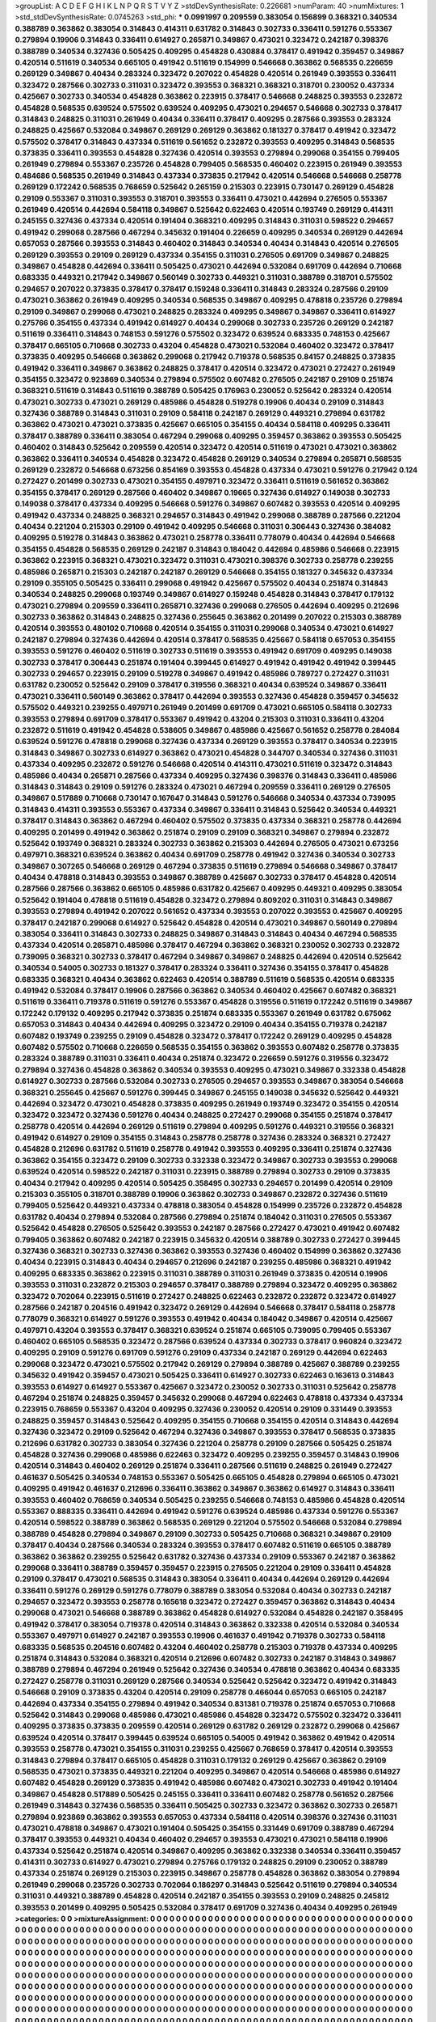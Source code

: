 >groupList:
A C D E F G H I K L
N P Q R S T V Y Z 
>stdDevSynthesisRate:
0.226681 
>numParam:
40
>numMixtures:
1
>std_stdDevSynthesisRate:
0.0745263
>std_phi:
***
0.0991997 0.209559 0.383054 0.156899 0.368321 0.340534 0.388789 0.363862 0.383054 0.314843
0.414311 0.631782 0.314843 0.302733 0.336411 0.591276 0.553367 0.279894 0.19906 0.314843
0.336411 0.614927 0.265871 0.349867 0.473021 0.323472 0.242187 0.398376 0.388789 0.340534
0.327436 0.505425 0.409295 0.454828 0.430884 0.378417 0.491942 0.359457 0.349867 0.420514
0.511619 0.340534 0.665105 0.491942 0.511619 0.154999 0.546668 0.363862 0.568535 0.226659
0.269129 0.349867 0.40434 0.283324 0.323472 0.207022 0.454828 0.420514 0.261949 0.393553
0.336411 0.323472 0.287566 0.302733 0.311031 0.323472 0.393553 0.368321 0.368321 0.318701
0.230052 0.437334 0.425667 0.302733 0.340534 0.454828 0.363862 0.223915 0.378417 0.546668
0.248825 0.393553 0.232872 0.454828 0.568535 0.639524 0.575502 0.639524 0.409295 0.473021
0.294657 0.546668 0.302733 0.378417 0.314843 0.248825 0.311031 0.261949 0.40434 0.336411
0.378417 0.409295 0.287566 0.393553 0.283324 0.248825 0.425667 0.532084 0.349867 0.269129
0.269129 0.363862 0.181327 0.378417 0.491942 0.323472 0.575502 0.378417 0.314843 0.437334
0.511619 0.561652 0.232872 0.393553 0.409295 0.314843 0.568535 0.373835 0.336411 0.393553
0.454828 0.327436 0.420514 0.393553 0.279894 0.299068 0.354155 0.799405 0.261949 0.279894
0.553367 0.235726 0.454828 0.799405 0.568535 0.460402 0.223915 0.261949 0.393553 0.484686
0.568535 0.261949 0.314843 0.437334 0.373835 0.217942 0.420514 0.546668 0.546668 0.258778
0.269129 0.172242 0.568535 0.768659 0.525642 0.265159 0.215303 0.223915 0.730147 0.269129
0.454828 0.29109 0.553367 0.311031 0.393553 0.318701 0.393553 0.336411 0.473021 0.442694
0.276505 0.553367 0.261949 0.420514 0.442694 0.584118 0.349867 0.525642 0.622463 0.420514
0.193749 0.269129 0.414311 0.245155 0.327436 0.437334 0.420514 0.191404 0.368321 0.409295
0.314843 0.311031 0.598522 0.294657 0.491942 0.299068 0.287566 0.467294 0.345632 0.191404
0.226659 0.409295 0.340534 0.269129 0.442694 0.657053 0.287566 0.393553 0.314843 0.460402
0.314843 0.340534 0.40434 0.314843 0.420514 0.276505 0.269129 0.393553 0.29109 0.269129
0.437334 0.354155 0.311031 0.276505 0.691709 0.349867 0.248825 0.349867 0.454828 0.442694
0.336411 0.505425 0.473021 0.442694 0.532084 0.691709 0.442694 0.710668 0.683335 0.449321
0.217942 0.349867 0.560149 0.302733 0.449321 0.311031 0.388789 0.318701 0.575502 0.294657
0.207022 0.373835 0.378417 0.378417 0.159248 0.336411 0.314843 0.283324 0.287566 0.29109
0.473021 0.363862 0.261949 0.409295 0.340534 0.568535 0.349867 0.409295 0.478818 0.235726
0.279894 0.29109 0.349867 0.299068 0.473021 0.248825 0.283324 0.409295 0.349867 0.349867
0.336411 0.614927 0.275766 0.354155 0.437334 0.491942 0.614927 0.40434 0.299068 0.302733
0.235726 0.269129 0.242187 0.511619 0.336411 0.314843 0.748153 0.591276 0.575502 0.323472
0.639524 0.683335 0.748153 0.425667 0.378417 0.665105 0.710668 0.302733 0.43204 0.454828
0.473021 0.532084 0.460402 0.323472 0.378417 0.373835 0.409295 0.546668 0.363862 0.299068
0.217942 0.719378 0.568535 0.84157 0.248825 0.373835 0.491942 0.336411 0.349867 0.363862
0.248825 0.378417 0.420514 0.323472 0.473021 0.272427 0.261949 0.354155 0.323472 0.923869
0.340534 0.279894 0.575502 0.607482 0.276505 0.242187 0.29109 0.251874 0.368321 0.511619
0.314843 0.511619 0.388789 0.505425 0.176963 0.230052 0.525642 0.283324 0.420514 0.473021
0.302733 0.473021 0.269129 0.485986 0.454828 0.519278 0.19906 0.40434 0.29109 0.314843
0.327436 0.388789 0.314843 0.311031 0.29109 0.584118 0.242187 0.269129 0.449321 0.279894
0.631782 0.363862 0.473021 0.473021 0.373835 0.425667 0.665105 0.354155 0.40434 0.584118
0.409295 0.336411 0.378417 0.388789 0.336411 0.383054 0.467294 0.299068 0.409295 0.359457
0.363862 0.393553 0.505425 0.460402 0.314843 0.525642 0.209559 0.420514 0.323472 0.420514
0.511619 0.473021 0.473021 0.363862 0.363862 0.336411 0.340534 0.454828 0.323472 0.454828
0.269129 0.340534 0.279894 0.265871 0.568535 0.269129 0.232872 0.546668 0.673256 0.854169
0.393553 0.454828 0.437334 0.473021 0.591276 0.217942 0.124 0.272427 0.201499 0.302733
0.473021 0.354155 0.497971 0.323472 0.336411 0.511619 0.561652 0.363862 0.354155 0.378417
0.269129 0.287566 0.460402 0.349867 0.19665 0.327436 0.614927 0.149038 0.302733 0.149038
0.378417 0.437334 0.409295 0.546668 0.591276 0.349867 0.607482 0.393553 0.420514 0.409295
0.491942 0.437334 0.248825 0.368321 0.294657 0.314843 0.491942 0.299068 0.388789 0.287566
0.221204 0.40434 0.221204 0.215303 0.29109 0.491942 0.409295 0.546668 0.311031 0.306443
0.327436 0.384082 0.409295 0.519278 0.314843 0.363862 0.473021 0.258778 0.336411 0.778079
0.40434 0.442694 0.546668 0.354155 0.454828 0.568535 0.269129 0.242187 0.314843 0.184042
0.442694 0.485986 0.546668 0.223915 0.363862 0.223915 0.368321 0.473021 0.323472 0.311031
0.473021 0.398376 0.302733 0.258778 0.239255 0.485986 0.265871 0.215303 0.242187 0.242187
0.269129 0.546668 0.354155 0.181327 0.345632 0.437334 0.29109 0.355105 0.505425 0.336411
0.299068 0.491942 0.425667 0.575502 0.40434 0.251874 0.314843 0.340534 0.248825 0.299068
0.193749 0.349867 0.614927 0.159248 0.454828 0.314843 0.378417 0.179132 0.473021 0.279894
0.209559 0.336411 0.265871 0.327436 0.299068 0.276505 0.442694 0.409295 0.212696 0.302733
0.363862 0.314843 0.248825 0.327436 0.255645 0.363862 0.201499 0.207022 0.215303 0.388789
0.420514 0.393553 0.480102 0.710668 0.420514 0.354155 0.311031 0.299068 0.340534 0.473021
0.614927 0.242187 0.279894 0.327436 0.442694 0.420514 0.378417 0.568535 0.425667 0.584118
0.657053 0.354155 0.393553 0.591276 0.460402 0.511619 0.302733 0.511619 0.393553 0.491942
0.691709 0.409295 0.149038 0.302733 0.378417 0.306443 0.251874 0.191404 0.399445 0.614927
0.491942 0.491942 0.491942 0.399445 0.302733 0.294657 0.223915 0.29109 0.519278 0.349867
0.491942 0.485986 0.789727 0.272427 0.311031 0.631782 0.230052 0.525642 0.29109 0.378417
0.319556 0.368321 0.40434 0.639524 0.349867 0.336411 0.473021 0.336411 0.560149 0.363862
0.378417 0.442694 0.393553 0.327436 0.454828 0.359457 0.345632 0.575502 0.449321 0.239255
0.497971 0.261949 0.201499 0.691709 0.473021 0.665105 0.584118 0.302733 0.393553 0.279894
0.691709 0.378417 0.553367 0.491942 0.43204 0.215303 0.311031 0.336411 0.43204 0.232872
0.511619 0.491942 0.454828 0.538605 0.349867 0.485986 0.425667 0.561652 0.258778 0.284084
0.639524 0.591276 0.478818 0.299068 0.327436 0.437334 0.269129 0.393553 0.378417 0.340534
0.223915 0.314843 0.349867 0.302733 0.614927 0.363862 0.473021 0.454828 0.344707 0.340534
0.327436 0.311031 0.437334 0.409295 0.232872 0.591276 0.546668 0.420514 0.414311 0.473021
0.511619 0.323472 0.314843 0.485986 0.40434 0.265871 0.287566 0.437334 0.409295 0.327436
0.398376 0.314843 0.336411 0.485986 0.314843 0.314843 0.29109 0.591276 0.283324 0.473021
0.467294 0.209559 0.336411 0.269129 0.276505 0.349867 0.517889 0.710668 0.730147 0.167647
0.314843 0.591276 0.546668 0.340534 0.437334 0.739095 0.314843 0.414311 0.393553 0.553367
0.437334 0.349867 0.336411 0.314843 0.525642 0.340534 0.449321 0.378417 0.314843 0.363862
0.467294 0.460402 0.575502 0.373835 0.437334 0.368321 0.258778 0.442694 0.409295 0.201499
0.491942 0.363862 0.251874 0.29109 0.29109 0.368321 0.349867 0.279894 0.232872 0.525642
0.193749 0.368321 0.283324 0.302733 0.363862 0.215303 0.442694 0.276505 0.473021 0.673256
0.497971 0.368321 0.639524 0.363862 0.40434 0.691709 0.258778 0.491942 0.327436 0.340534
0.302733 0.349867 0.307265 0.546668 0.269129 0.467294 0.373835 0.511619 0.279894 0.546668
0.349867 0.378417 0.40434 0.478818 0.314843 0.393553 0.349867 0.388789 0.425667 0.302733
0.378417 0.454828 0.420514 0.287566 0.287566 0.363862 0.665105 0.485986 0.631782 0.425667
0.409295 0.449321 0.409295 0.383054 0.525642 0.191404 0.478818 0.511619 0.454828 0.323472
0.279894 0.809202 0.311031 0.314843 0.349867 0.393553 0.279894 0.491942 0.207022 0.561652
0.437334 0.393553 0.207022 0.393553 0.425667 0.409295 0.378417 0.242187 0.299068 0.614927
0.525642 0.454828 0.420514 0.473021 0.349867 0.560149 0.279894 0.383054 0.336411 0.314843
0.302733 0.248825 0.349867 0.314843 0.314843 0.40434 0.467294 0.568535 0.437334 0.420514
0.265871 0.485986 0.378417 0.467294 0.363862 0.368321 0.230052 0.302733 0.232872 0.739095
0.368321 0.302733 0.378417 0.467294 0.349867 0.349867 0.248825 0.442694 0.420514 0.525642
0.340534 0.54005 0.302733 0.181327 0.378417 0.283324 0.336411 0.327436 0.354155 0.378417
0.454828 0.683335 0.368321 0.40434 0.363862 0.622463 0.420514 0.388789 0.511619 0.568535
0.420514 0.683335 0.491942 0.532084 0.378417 0.19906 0.287566 0.363862 0.340534 0.460402
0.425667 0.607482 0.368321 0.511619 0.336411 0.719378 0.511619 0.591276 0.553367 0.454828
0.319556 0.511619 0.172242 0.511619 0.349867 0.172242 0.179132 0.409295 0.217942 0.373835
0.251874 0.683335 0.553367 0.261949 0.631782 0.675062 0.657053 0.314843 0.40434 0.442694
0.409295 0.323472 0.29109 0.40434 0.354155 0.719378 0.242187 0.607482 0.193749 0.239255
0.29109 0.454828 0.323472 0.378417 0.172242 0.269129 0.409295 0.454828 0.607482 0.575502
0.710668 0.226659 0.568535 0.354155 0.363862 0.393553 0.607482 0.258778 0.373835 0.283324
0.388789 0.311031 0.336411 0.40434 0.251874 0.323472 0.226659 0.591276 0.319556 0.323472
0.279894 0.327436 0.454828 0.363862 0.340534 0.393553 0.409295 0.473021 0.349867 0.332338
0.454828 0.614927 0.302733 0.287566 0.532084 0.302733 0.276505 0.294657 0.393553 0.349867
0.383054 0.546668 0.368321 0.255645 0.425667 0.591276 0.399445 0.349867 0.245155 0.149038
0.345632 0.525642 0.449321 0.442694 0.323472 0.473021 0.454828 0.373835 0.409295 0.261949
0.193749 0.323472 0.354155 0.420514 0.323472 0.323472 0.327436 0.591276 0.40434 0.248825
0.272427 0.299068 0.354155 0.251874 0.378417 0.258778 0.420514 0.442694 0.269129 0.511619
0.279894 0.409295 0.591276 0.449321 0.319556 0.368321 0.491942 0.614927 0.29109 0.354155
0.314843 0.258778 0.258778 0.327436 0.283324 0.368321 0.272427 0.454828 0.212696 0.631782
0.511619 0.258778 0.491942 0.393553 0.409295 0.336411 0.251874 0.327436 0.363862 0.354155
0.323472 0.29109 0.302733 0.332338 0.323472 0.349867 0.302733 0.393553 0.299068 0.639524
0.420514 0.598522 0.242187 0.311031 0.223915 0.388789 0.279894 0.302733 0.29109 0.373835
0.40434 0.217942 0.409295 0.420514 0.505425 0.358495 0.302733 0.294657 0.201499 0.420514
0.29109 0.215303 0.355105 0.318701 0.388789 0.19906 0.363862 0.302733 0.349867 0.232872
0.327436 0.511619 0.799405 0.525642 0.449321 0.437334 0.478818 0.383054 0.454828 0.154999
0.235726 0.232872 0.454828 0.631782 0.40434 0.279894 0.532084 0.287566 0.279894 0.251874
0.184042 0.311031 0.276505 0.553367 0.525642 0.454828 0.276505 0.525642 0.393553 0.242187
0.287566 0.272427 0.473021 0.491942 0.607482 0.799405 0.363862 0.607482 0.242187 0.223915
0.345632 0.420514 0.388789 0.302733 0.272427 0.399445 0.327436 0.368321 0.302733 0.327436
0.363862 0.393553 0.327436 0.460402 0.154999 0.363862 0.327436 0.40434 0.223915 0.314843
0.40434 0.294657 0.212696 0.242187 0.239255 0.485986 0.368321 0.491942 0.409295 0.683335
0.363862 0.223915 0.311031 0.388789 0.311031 0.261949 0.373835 0.420514 0.19906 0.393553
0.311031 0.232872 0.215303 0.294657 0.378417 0.388789 0.279894 0.323472 0.409295 0.363862
0.323472 0.702064 0.223915 0.511619 0.272427 0.248825 0.622463 0.232872 0.232872 0.323472
0.614927 0.287566 0.242187 0.204516 0.491942 0.323472 0.269129 0.442694 0.546668 0.378417
0.584118 0.258778 0.778079 0.368321 0.614927 0.591276 0.393553 0.491942 0.40434 0.184042
0.349867 0.420514 0.425667 0.497971 0.43204 0.393553 0.378417 0.368321 0.639524 0.251874
0.665105 0.739095 0.799405 0.553367 0.460402 0.665105 0.568535 0.323472 0.287566 0.639524
0.437334 0.302733 0.378417 0.960824 0.323472 0.409295 0.29109 0.591276 0.691709 0.591276
0.29109 0.437334 0.242187 0.269129 0.442694 0.622463 0.299068 0.323472 0.473021 0.575502
0.217942 0.269129 0.279894 0.388789 0.425667 0.388789 0.239255 0.345632 0.491942 0.359457
0.473021 0.505425 0.336411 0.614927 0.302733 0.622463 0.163613 0.314843 0.393553 0.614927
0.614927 0.553367 0.425667 0.323472 0.230052 0.302733 0.311031 0.525642 0.258778 0.467294
0.251874 0.248825 0.359457 0.345632 0.299068 0.467294 0.622463 0.478818 0.437334 0.437334
0.223915 0.768659 0.553367 0.43204 0.409295 0.327436 0.230052 0.420514 0.29109 0.331449
0.393553 0.248825 0.359457 0.314843 0.525642 0.409295 0.354155 0.710668 0.354155 0.420514
0.314843 0.442694 0.327436 0.323472 0.29109 0.525642 0.467294 0.327436 0.349867 0.393553
0.378417 0.568535 0.373835 0.212696 0.631782 0.302733 0.383054 0.327436 0.221204 0.258778
0.29109 0.287566 0.505425 0.251874 0.454828 0.327436 0.299068 0.485986 0.622463 0.323472
0.409295 0.239255 0.359457 0.314843 0.19906 0.420514 0.314843 0.460402 0.269129 0.251874
0.336411 0.287566 0.511619 0.248825 0.261949 0.272427 0.461637 0.505425 0.340534 0.748153
0.553367 0.505425 0.665105 0.454828 0.279894 0.665105 0.473021 0.409295 0.491942 0.461637
0.212696 0.336411 0.363862 0.349867 0.363862 0.614927 0.314843 0.336411 0.393553 0.460402
0.768659 0.340534 0.505425 0.239255 0.546668 0.748153 0.485986 0.454828 0.420514 0.553367
0.888335 0.336411 0.442694 0.491942 0.591276 0.639524 0.485986 0.437334 0.591276 0.553367
0.420514 0.598522 0.388789 0.363862 0.568535 0.269129 0.221204 0.575502 0.546668 0.532084
0.279894 0.388789 0.454828 0.279894 0.349867 0.29109 0.302733 0.505425 0.710668 0.368321
0.349867 0.29109 0.378417 0.40434 0.287566 0.340534 0.283324 0.393553 0.378417 0.607482
0.511619 0.665105 0.388789 0.363862 0.363862 0.239255 0.525642 0.631782 0.327436 0.437334
0.29109 0.553367 0.242187 0.363862 0.299068 0.336411 0.388789 0.359457 0.359457 0.223915
0.276505 0.221204 0.29109 0.336411 0.454828 0.29109 0.378417 0.473021 0.568535 0.314843
0.383054 0.336411 0.40434 0.442694 0.269129 0.442694 0.336411 0.591276 0.269129 0.591276
0.778079 0.388789 0.383054 0.532084 0.40434 0.302733 0.242187 0.294657 0.323472 0.393553
0.258778 0.165618 0.323472 0.272427 0.359457 0.363862 0.314843 0.40434 0.299068 0.473021
0.546668 0.388789 0.363862 0.454828 0.614927 0.532084 0.454828 0.242187 0.358495 0.491942
0.378417 0.383054 0.719378 0.420514 0.314843 0.363862 0.332338 0.420514 0.532084 0.340534
0.553367 0.497971 0.614927 0.242187 0.393553 0.19906 0.461637 0.491942 0.719378 0.302733
0.584118 0.683335 0.568535 0.204516 0.607482 0.43204 0.460402 0.258778 0.215303 0.719378
0.437334 0.409295 0.251874 0.314843 0.532084 0.368321 0.420514 0.212696 0.607482 0.302733
0.242187 0.314843 0.349867 0.388789 0.279894 0.467294 0.261949 0.525642 0.327436 0.340534
0.478818 0.363862 0.40434 0.683335 0.272427 0.258778 0.311031 0.269129 0.287566 0.340534
0.525642 0.525642 0.323472 0.491942 0.314843 0.546668 0.29109 0.373835 0.43204 0.420514
0.29109 0.258778 0.466044 0.657053 0.665105 0.242187 0.442694 0.437334 0.354155 0.279894
0.491942 0.340534 0.831381 0.719378 0.251874 0.657053 0.710668 0.525642 0.314843 0.299068
0.485986 0.473021 0.485986 0.454828 0.323472 0.575502 0.323472 0.336411 0.409295 0.373835
0.373835 0.209559 0.420514 0.269129 0.631782 0.269129 0.232872 0.299068 0.425667 0.639524
0.420514 0.378417 0.399445 0.639524 0.665105 0.54005 0.491942 0.363862 0.491942 0.420514
0.393553 0.258778 0.473021 0.354155 0.311031 0.239255 0.425667 0.768659 0.378417 0.420514
0.393553 0.314843 0.279894 0.378417 0.665105 0.454828 0.311031 0.179132 0.269129 0.425667
0.363862 0.29109 0.568535 0.473021 0.373835 0.449321 0.221204 0.409295 0.349867 0.420514
0.546668 0.485986 0.614927 0.607482 0.454828 0.269129 0.373835 0.491942 0.485986 0.607482
0.473021 0.302733 0.491942 0.191404 0.349867 0.454828 0.517889 0.505425 0.245155 0.336411
0.336411 0.607482 0.258778 0.561652 0.287566 0.261949 0.314843 0.327436 0.568535 0.336411
0.505425 0.302733 0.323472 0.363862 0.302733 0.265871 0.279894 0.923869 0.363862 0.393553
0.657053 0.437334 0.584118 0.420514 0.398376 0.327436 0.311031 0.473021 0.478818 0.349867
0.473021 0.191404 0.505425 0.354155 0.331449 0.691709 0.388789 0.467294 0.378417 0.393553
0.449321 0.40434 0.460402 0.294657 0.393553 0.473021 0.473021 0.584118 0.19906 0.437334
0.525642 0.251874 0.420514 0.349867 0.409295 0.363862 0.332338 0.340534 0.336411 0.359457
0.414311 0.302733 0.614927 0.473021 0.279894 0.275766 0.179132 0.248825 0.29109 0.230052
0.388789 0.437334 0.251874 0.269129 0.215303 0.223915 0.349867 0.258778 0.454828 0.363862
0.383054 0.279894 0.261949 0.299068 0.235726 0.302733 0.702064 0.186297 0.314843 0.525642
0.511619 0.279894 0.340534 0.311031 0.449321 0.388789 0.454828 0.420514 0.242187 0.354155
0.393553 0.29109 0.248825 0.245812 0.393553 0.201499 0.409295 0.505425 0.532084 0.378417
0.691709 0.327436 0.40434 0.409295 0.261949 
>categories:
0 0
>mixtureAssignment:
0 0 0 0 0 0 0 0 0 0 0 0 0 0 0 0 0 0 0 0 0 0 0 0 0 0 0 0 0 0 0 0 0 0 0 0 0 0 0 0 0 0 0 0 0 0 0 0 0 0
0 0 0 0 0 0 0 0 0 0 0 0 0 0 0 0 0 0 0 0 0 0 0 0 0 0 0 0 0 0 0 0 0 0 0 0 0 0 0 0 0 0 0 0 0 0 0 0 0 0
0 0 0 0 0 0 0 0 0 0 0 0 0 0 0 0 0 0 0 0 0 0 0 0 0 0 0 0 0 0 0 0 0 0 0 0 0 0 0 0 0 0 0 0 0 0 0 0 0 0
0 0 0 0 0 0 0 0 0 0 0 0 0 0 0 0 0 0 0 0 0 0 0 0 0 0 0 0 0 0 0 0 0 0 0 0 0 0 0 0 0 0 0 0 0 0 0 0 0 0
0 0 0 0 0 0 0 0 0 0 0 0 0 0 0 0 0 0 0 0 0 0 0 0 0 0 0 0 0 0 0 0 0 0 0 0 0 0 0 0 0 0 0 0 0 0 0 0 0 0
0 0 0 0 0 0 0 0 0 0 0 0 0 0 0 0 0 0 0 0 0 0 0 0 0 0 0 0 0 0 0 0 0 0 0 0 0 0 0 0 0 0 0 0 0 0 0 0 0 0
0 0 0 0 0 0 0 0 0 0 0 0 0 0 0 0 0 0 0 0 0 0 0 0 0 0 0 0 0 0 0 0 0 0 0 0 0 0 0 0 0 0 0 0 0 0 0 0 0 0
0 0 0 0 0 0 0 0 0 0 0 0 0 0 0 0 0 0 0 0 0 0 0 0 0 0 0 0 0 0 0 0 0 0 0 0 0 0 0 0 0 0 0 0 0 0 0 0 0 0
0 0 0 0 0 0 0 0 0 0 0 0 0 0 0 0 0 0 0 0 0 0 0 0 0 0 0 0 0 0 0 0 0 0 0 0 0 0 0 0 0 0 0 0 0 0 0 0 0 0
0 0 0 0 0 0 0 0 0 0 0 0 0 0 0 0 0 0 0 0 0 0 0 0 0 0 0 0 0 0 0 0 0 0 0 0 0 0 0 0 0 0 0 0 0 0 0 0 0 0
0 0 0 0 0 0 0 0 0 0 0 0 0 0 0 0 0 0 0 0 0 0 0 0 0 0 0 0 0 0 0 0 0 0 0 0 0 0 0 0 0 0 0 0 0 0 0 0 0 0
0 0 0 0 0 0 0 0 0 0 0 0 0 0 0 0 0 0 0 0 0 0 0 0 0 0 0 0 0 0 0 0 0 0 0 0 0 0 0 0 0 0 0 0 0 0 0 0 0 0
0 0 0 0 0 0 0 0 0 0 0 0 0 0 0 0 0 0 0 0 0 0 0 0 0 0 0 0 0 0 0 0 0 0 0 0 0 0 0 0 0 0 0 0 0 0 0 0 0 0
0 0 0 0 0 0 0 0 0 0 0 0 0 0 0 0 0 0 0 0 0 0 0 0 0 0 0 0 0 0 0 0 0 0 0 0 0 0 0 0 0 0 0 0 0 0 0 0 0 0
0 0 0 0 0 0 0 0 0 0 0 0 0 0 0 0 0 0 0 0 0 0 0 0 0 0 0 0 0 0 0 0 0 0 0 0 0 0 0 0 0 0 0 0 0 0 0 0 0 0
0 0 0 0 0 0 0 0 0 0 0 0 0 0 0 0 0 0 0 0 0 0 0 0 0 0 0 0 0 0 0 0 0 0 0 0 0 0 0 0 0 0 0 0 0 0 0 0 0 0
0 0 0 0 0 0 0 0 0 0 0 0 0 0 0 0 0 0 0 0 0 0 0 0 0 0 0 0 0 0 0 0 0 0 0 0 0 0 0 0 0 0 0 0 0 0 0 0 0 0
0 0 0 0 0 0 0 0 0 0 0 0 0 0 0 0 0 0 0 0 0 0 0 0 0 0 0 0 0 0 0 0 0 0 0 0 0 0 0 0 0 0 0 0 0 0 0 0 0 0
0 0 0 0 0 0 0 0 0 0 0 0 0 0 0 0 0 0 0 0 0 0 0 0 0 0 0 0 0 0 0 0 0 0 0 0 0 0 0 0 0 0 0 0 0 0 0 0 0 0
0 0 0 0 0 0 0 0 0 0 0 0 0 0 0 0 0 0 0 0 0 0 0 0 0 0 0 0 0 0 0 0 0 0 0 0 0 0 0 0 0 0 0 0 0 0 0 0 0 0
0 0 0 0 0 0 0 0 0 0 0 0 0 0 0 0 0 0 0 0 0 0 0 0 0 0 0 0 0 0 0 0 0 0 0 0 0 0 0 0 0 0 0 0 0 0 0 0 0 0
0 0 0 0 0 0 0 0 0 0 0 0 0 0 0 0 0 0 0 0 0 0 0 0 0 0 0 0 0 0 0 0 0 0 0 0 0 0 0 0 0 0 0 0 0 0 0 0 0 0
0 0 0 0 0 0 0 0 0 0 0 0 0 0 0 0 0 0 0 0 0 0 0 0 0 0 0 0 0 0 0 0 0 0 0 0 0 0 0 0 0 0 0 0 0 0 0 0 0 0
0 0 0 0 0 0 0 0 0 0 0 0 0 0 0 0 0 0 0 0 0 0 0 0 0 0 0 0 0 0 0 0 0 0 0 0 0 0 0 0 0 0 0 0 0 0 0 0 0 0
0 0 0 0 0 0 0 0 0 0 0 0 0 0 0 0 0 0 0 0 0 0 0 0 0 0 0 0 0 0 0 0 0 0 0 0 0 0 0 0 0 0 0 0 0 0 0 0 0 0
0 0 0 0 0 0 0 0 0 0 0 0 0 0 0 0 0 0 0 0 0 0 0 0 0 0 0 0 0 0 0 0 0 0 0 0 0 0 0 0 0 0 0 0 0 0 0 0 0 0
0 0 0 0 0 0 0 0 0 0 0 0 0 0 0 0 0 0 0 0 0 0 0 0 0 0 0 0 0 0 0 0 0 0 0 0 0 0 0 0 0 0 0 0 0 0 0 0 0 0
0 0 0 0 0 0 0 0 0 0 0 0 0 0 0 0 0 0 0 0 0 0 0 0 0 0 0 0 0 0 0 0 0 0 0 0 0 0 0 0 0 0 0 0 0 0 0 0 0 0
0 0 0 0 0 0 0 0 0 0 0 0 0 0 0 0 0 0 0 0 0 0 0 0 0 0 0 0 0 0 0 0 0 0 0 0 0 0 0 0 0 0 0 0 0 0 0 0 0 0
0 0 0 0 0 0 0 0 0 0 0 0 0 0 0 0 0 0 0 0 0 0 0 0 0 0 0 0 0 0 0 0 0 0 0 0 0 0 0 0 0 0 0 0 0 0 0 0 0 0
0 0 0 0 0 0 0 0 0 0 0 0 0 0 0 0 0 0 0 0 0 0 0 0 0 0 0 0 0 0 0 0 0 0 0 0 0 0 0 0 0 0 0 0 0 0 0 0 0 0
0 0 0 0 0 0 0 0 0 0 0 0 0 0 0 0 0 0 0 0 0 0 0 0 0 0 0 0 0 0 0 0 0 0 0 0 0 0 0 0 0 0 0 0 0 0 0 0 0 0
0 0 0 0 0 0 0 0 0 0 0 0 0 0 0 0 0 0 0 0 0 0 0 0 0 0 0 0 0 0 0 0 0 0 0 0 0 0 0 0 0 0 0 0 0 0 0 0 0 0
0 0 0 0 0 0 0 0 0 0 0 0 0 0 0 0 0 0 0 0 0 0 0 0 0 0 0 0 0 0 0 0 0 0 0 0 0 0 0 0 0 0 0 0 0 0 0 0 0 0
0 0 0 0 0 0 0 0 0 0 0 0 0 0 0 0 0 0 0 0 0 0 0 0 0 0 0 0 0 0 0 0 0 0 0 0 0 0 0 0 0 0 0 0 0 0 0 0 0 0
0 0 0 0 0 0 0 0 0 0 0 0 0 0 0 0 0 0 0 0 0 0 0 0 0 0 0 0 0 0 0 0 0 0 0 0 0 0 0 0 0 0 0 0 0 0 0 0 0 0
0 0 0 0 0 0 0 0 0 0 0 0 0 0 0 0 0 0 0 0 0 0 0 0 0 0 0 0 0 0 0 0 0 0 0 0 0 0 0 0 0 0 0 0 0 
>numMutationCategories:
1
>numSelectionCategories:
1
>categoryProbabilities:
1 
>selectionIsInMixture:
***
0 
>mutationIsInMixture:
***
0 
>obsPhiSets:
0
>currentSynthesisRateLevel:
***
1.04927 1.11861 0.956494 0.952607 1.29349 1.22167 1.30941 1.46146 1.17879 1.13682
1.03348 0.895421 1.27052 1.153 1.37699 0.923967 1.32606 1.04128 1.09606 1.1657
1.05502 0.694599 1.24362 0.767405 0.889082 0.899056 1.35425 0.724242 0.880312 1.05601
0.951202 0.808625 1.00724 1.01343 0.84103 0.969267 0.741861 0.944989 0.761278 0.889724
1.36369 0.931285 0.949837 0.877813 0.942223 1.06595 1.09355 0.831037 0.909913 0.864616
1.22476 0.921188 0.646045 0.899617 0.781534 1.24266 0.827809 0.947641 1.02795 0.938682
1.08226 1.07044 0.852488 1.03946 1.036 1.01161 0.679061 0.90099 1.0203 1.38325
1.19168 1.04765 0.931945 0.892191 0.956742 0.975633 0.992607 1.04857 0.652914 0.968862
0.932651 0.942204 0.861694 0.702366 0.656081 0.722827 0.593382 0.734722 0.817712 0.977272
0.705034 0.82245 0.987826 0.739957 0.843583 0.741726 1.23664 0.934806 0.938099 1.03494
0.78652 0.920393 0.821959 0.722622 1.03251 1.04815 0.955975 0.752328 1.01108 0.937807
1.14749 0.893527 1.23648 1.15741 1.12936 1.14262 0.839923 1.03535 1.06463 0.967301
0.875935 0.901143 0.944618 0.958368 0.961473 1.08171 1.14492 0.932567 0.830533 1.014
1.13035 1.07038 0.6853 0.948965 1.07365 1.21444 0.846569 1.02609 0.82478 1.05163
1.20383 0.864452 0.937886 0.924472 0.747313 0.769311 1.10181 0.888397 1.00559 0.95239
0.909253 0.798836 0.918016 0.902757 0.958888 0.828066 0.671479 0.654532 0.905783 1.08099
1.08293 1.17525 0.816255 0.931908 1.0769 1.09195 0.846965 0.999442 1.08887 1.17942
0.874246 0.719208 0.899447 1.29765 0.959321 1.10279 0.850976 1.10777 1.28755 1.16868
0.784504 0.991099 0.874812 0.799298 0.848605 1.13604 1.20689 0.935421 1.35531 1.06565
1.13874 0.953782 0.984989 1.18974 0.778314 1.06202 0.881423 1.20356 1.22461 0.946444
1.09832 1.04896 0.79926 0.849334 1.08467 0.793734 0.916207 1.14825 1.12522 0.95549
0.938298 0.901511 1.1537 1.04395 0.840679 0.860655 1.09071 0.968989 0.914052 1.13759
0.974307 0.906384 1.00265 0.966091 0.837305 0.937099 0.93386 0.887637 1.05771 1.101
0.635123 0.986789 0.962711 0.739501 0.925684 0.927893 0.993241 0.80777 0.969637 1.14679
1.13727 1.08464 0.846295 0.669658 1.08473 1.09666 1.07966 0.899213 0.815505 0.934849
0.860721 0.627983 0.792264 1.05717 0.927573 0.867896 0.8939 0.891398 1.29499 0.966787
1.05982 1.1402 1.01307 0.836711 1.18556 1.1775 1.02623 0.911304 1.00608 1.12346
0.939622 0.984271 0.893142 0.966909 0.947698 0.882733 0.948123 0.862755 0.840488 1.01565
1.04352 1.07108 0.998132 1.17067 1.25518 1.3681 1.11043 1.13265 1.0559 1.25358
0.948041 0.593127 0.69228 0.604595 0.569835 0.620194 0.461241 0.547241 1.02033 1.26822
1.13351 1.01295 0.845784 0.859259 1.00898 1.23253 0.696225 1.14921 0.808902 1.06405
0.748282 0.752949 1.21643 0.979869 1.19692 0.460274 0.647151 0.793093 1.00409 0.868206
0.826058 0.467841 0.535954 1.06017 1.09857 1.24884 1.2629 1.09851 1.28796 1.10523
1.27868 1.02131 0.966388 0.61838 0.988423 0.979687 0.840428 1.19025 1.05877 1.21128
1.25907 1.47524 0.900049 0.908847 0.996488 0.852888 0.994192 1.12407 1.16775 0.637308
1.09285 1.09763 0.952542 0.804552 1.14866 0.978337 1.14852 1.03637 1.34034 0.82393
0.743083 1.10798 1.24195 1.24621 0.970761 1.36427 1.37082 1.13955 0.897173 0.780081
1.26253 1.23431 1.36867 0.960116 1.05688 0.75394 1.3304 1.01027 0.77001 0.869515
1.01118 0.924661 0.875504 1.2658 1.19323 1.32829 1.23265 1.26174 0.961761 1.00211
1.21576 0.854097 0.767881 0.993111 1.05551 1.02229 0.737467 1.00061 1.03154 0.87243
0.806397 0.960427 1.09416 0.890026 0.984661 0.959382 0.701827 1.24677 0.932553 0.976011
0.883695 0.756322 0.722554 0.769452 0.832676 0.738058 0.898937 0.798757 0.973676 0.623679
0.678877 0.846751 0.796246 1.09553 0.745306 0.846545 0.844856 0.908142 0.965757 0.916373
1.00736 1.02604 1.17272 1.2679 0.842819 1.24809 1.02765 0.968576 0.719374 0.825349
0.96305 0.824957 1.1265 1.04182 1.02448 1.06234 1.19206 1.27111 1.04622 0.979486
0.883218 1.10273 0.750972 1.29562 0.809632 0.899829 0.856609 0.829026 1.09643 0.967742
1.71679 1.34938 0.802555 0.917826 1.4894 1.21008 0.987284 1.21271 1.02705 1.23012
0.933817 1.23786 1.17415 0.816424 1.21266 1.16146 1.09974 1.108 0.627875 1.01841
0.891239 1.09349 1.04749 1.03852 1.00445 1.16863 0.719594 1.08016 1.2443 1.14942
1.08582 1.12791 1.16901 0.971088 1.16128 1.03897 0.970267 0.775629 1.23491 1.22514
1.30853 0.836801 0.915805 1.10625 1.17417 1.06203 1.27763 1.34508 1.15595 0.740635
0.988785 0.794084 1.31179 0.871711 0.919119 0.902284 1.0467 1.36303 1.28923 1.3389
0.900519 0.786139 0.822803 0.937196 1.10563 1.20757 1.06272 1.09184 1.03212 1.01671
1.32106 0.836057 1.38331 1.17522 1.38108 1.10525 1.25108 1.34979 1.33621 1.50893
1.45657 1.2997 1.15152 1.36885 1.07655 0.993082 1.00071 0.9479 0.799141 0.955016
0.985502 0.899883 0.857871 0.879162 1.20769 1.00325 1.1049 1.18269 1.30756 1.29666
0.882372 1.14507 0.893957 1.28272 1.29516 1.22388 0.893908 1.30001 1.12846 1.239
1.50872 1.21908 1.38129 1.07135 1.19339 1.34863 0.968553 0.754198 1.18723 1.21795
1.37692 1.47993 1.36754 1.73015 1.39114 1.31679 1.4813 1.23824 1.85587 1.25452
1.29163 1.47468 1.1785 1.31107 1.55445 1.16211 1.46213 0.761885 1.13645 0.845424
1.02035 0.941151 0.911536 0.558987 0.598405 0.732029 0.566561 0.639151 0.589544 0.281652
0.456636 0.335044 0.436717 0.302046 0.596765 0.463724 1.02674 1.14418 0.899841 1.41921
0.961573 1.39217 1.34491 1.12811 1.03773 0.938527 0.906743 1.15701 1.29722 0.756791
1.25305 0.976401 0.842312 1.27746 1.28123 1.24328 1.62207 1.60238 1.25808 0.971304
1.30919 1.24032 0.987867 1.44682 1.2046 0.994151 1.30585 0.792523 1.47586 1.23041
1.33091 1.25057 1.36616 0.707098 1.01887 0.616739 0.934301 1.018 1.03978 1.04123
1.04254 1.05623 0.956937 1.13317 1.06165 0.84477 1.23097 0.901752 1.05869 1.24387
0.854514 1.40978 1.12889 0.912562 0.936392 0.99307 1.06443 1.28468 1.17284 0.951427
1.04931 0.952354 0.846537 1.2913 0.839752 0.963632 0.928344 1.11409 0.841643 0.981251
0.69603 0.878257 1.29241 1.03273 0.878095 1.06839 0.726404 0.933378 1.01918 1.27776
0.61688 0.970147 1.47505 1.23337 1.20302 1.27747 1.18689 1.62261 1.01489 1.11221
1.29129 1.05707 0.719763 1.04877 0.935583 0.837567 0.881948 0.841734 1.06694 0.823735
0.783236 0.997284 1.04883 0.846023 1.19864 0.899263 1.04232 0.938354 0.921192 0.806158
0.994219 1.27826 1.13908 1.03387 1.07035 1.15218 1.32606 1.0447 1.49156 1.44255
0.501139 0.733267 1.22409 0.697479 1.02195 1.06353 1.22795 1.03974 0.997271 1.16251
1.03707 1.0806 0.983347 1.23602 1.08733 1.12018 1.00228 1.1392 0.921934 1.29596
0.966651 0.75583 0.811442 0.965655 1.20297 1.07161 0.881491 0.851285 1.20679 1.4536
1.28266 1.25963 0.848758 1.03926 1.34913 1.34929 1.21146 0.87939 0.973213 1.02332
0.904862 1.06736 1.16559 1.60507 1.14861 1.08949 1.29452 1.20835 0.778878 1.04596
1.23806 1.00668 0.91074 1.16786 0.988986 0.966941 0.897095 1.19199 1.31037 0.967495
1.17294 0.988677 1.27122 1.15596 1.12151 1.03765 0.976029 1.34797 1.02542 0.85975
0.661268 0.811615 1.05742 0.796434 0.725503 0.93979 0.960457 0.607689 0.898491 1.01404
0.774637 0.889121 0.963468 0.665558 0.952445 0.946899 1.04959 0.816226 1.14995 0.761614
0.72989 0.889262 0.996801 0.868035 0.800784 0.723287 0.948891 1.09119 0.914335 0.964823
0.878561 0.71224 1.38256 0.878839 1.2851 0.98517 1.07525 1.06642 0.793307 1.22766
0.619472 1.39544 0.980276 0.73199 0.653329 1.2507 1.15592 0.813909 0.732985 1.23525
0.758978 1.04425 0.859284 1.0769 1.15185 1.02688 0.859103 1.09769 1.01734 0.867932
1.15449 0.758248 1.00319 0.937365 0.944944 0.765393 1.01319 0.933262 0.938072 1.06477
0.950566 0.719374 0.746725 0.757943 0.927601 0.817526 0.93114 1.199 0.833457 0.86077
1.04011 0.972302 0.838652 0.974369 1.05643 0.859303 0.814901 0.673948 0.865418 0.612758
1.01167 0.768441 1.04461 0.795936 0.852383 0.887696 0.916958 0.823919 1.00706 0.909091
0.860509 1.07586 1.12998 0.923857 0.986334 1.0564 0.901719 0.836998 1.01666 0.938297
0.906513 1.47568 0.958668 0.826943 0.974442 1.08186 0.944765 1.00203 0.94488 0.886319
0.906233 0.547997 0.662683 0.805733 0.694187 0.721593 0.660402 0.555292 0.475782 0.552968
0.815268 0.609382 0.698792 1.11298 0.99353 1.22685 1.0223 0.897199 0.917554 0.901271
0.994175 0.718671 0.664735 0.942794 0.609519 0.945955 1.01128 1.02618 0.797885 0.788581
1.19646 1.00489 1.11502 0.905055 1.2791 1.02912 0.978464 0.741643 0.747261 0.666592
0.566402 0.807751 0.982475 0.917679 0.83525 0.624551 0.81118 1.05191 0.903698 0.998587
0.888738 0.953781 0.845473 0.739047 0.941491 0.675766 1.21857 0.595462 0.987865 1.18919
1.01717 0.715668 1.02517 0.887734 0.901164 1.05032 1.00557 0.713675 0.872508 0.619095
0.699957 0.975959 1.04683 0.867902 1.22451 0.960521 1.20881 1.01998 1.10939 1.19009
1.28931 1.30402 1.02442 0.971999 1.41202 1.1323 1.30603 1.03413 1.09637 0.808684
1.13252 1.14919 0.971106 1.11787 1.10993 1.15571 1.05556 0.967577 1.00341 1.08781
1.03001 0.967279 1.19009 1.2805 1.10617 0.863184 0.809301 1.14309 0.807298 0.89209
0.86342 0.432222 0.475219 1.08914 0.840207 0.835631 0.987813 1.23715 1.30144 1.29999
1.37408 1.19529 1.32198 0.933472 1.10819 1.15032 1.08048 0.742132 0.917783 1.15119
1.30249 0.891285 0.839739 1.19046 1.17388 0.99869 1.0831 0.881521 1.01487 1.03402
0.909404 1.15776 1.36414 1.33687 1.24235 1.17275 0.887198 1.0036 1.14774 1.13349
1.01734 0.925506 0.926854 0.956696 0.871996 1.09964 0.955786 1.43725 1.19001 1.15259
0.945747 1.11375 1.02854 0.785766 0.896065 0.777757 0.65826 0.712617 1.10756 0.875164
0.813246 0.712914 0.661626 1.19386 1.14797 1.10198 1.30408 0.954315 1.02065 0.772162
1.16784 1.17242 1.32587 1.32569 1.48686 1.32958 1.06055 0.878614 0.807403 0.905453
0.699071 0.744844 1.17038 0.867722 1.15708 1.17527 1.21955 1.06193 0.961424 0.705383
1.04072 1.05665 0.985828 0.914607 0.813575 1.03666 1.16508 0.852464 1.02126 0.921253
0.731417 1.08146 1.20724 0.994055 1.07217 1.20109 0.920668 1.01233 1.01253 1.37346
0.872784 1.1107 1.18646 0.958742 0.895426 0.954352 1.0918 1.04459 1.31839 1.18073
1.10182 0.890407 1.34687 1.78289 0.908731 0.932504 0.244749 1.08795 1.17254 1.29812
1.17202 0.733024 1.0381 0.633869 0.607482 0.6899 1.23585 1.00725 0.991543 0.835221
1.01869 1.18738 0.788679 1.09222 1.05744 0.731857 1.13063 1.2146 0.991228 1.00492
1.36495 1.18338 1.20838 1.27952 1.09434 1.06253 0.992588 1.22809 1.2136 0.989709
1.24681 0.897168 1.4479 0.5508 1.31109 1.57871 1.13056 1.06503 0.936083 1.17989
1.03098 1.06551 1.38522 1.04591 1.09676 1.29864 1.00087 1.00254 1.12746 0.963838
1.26327 1.45312 1.40868 1.04685 1.118 1.39873 1.25985 0.758586 1.41163 1.23444
1.23797 1.28529 1.20568 1.27829 1.34812 1.42455 1.4224 1.20664 1.24822 1.24427
0.856295 1.14826 1.31888 0.869821 1.42407 1.22149 0.743938 1.71047 1.63171 1.07798
1.10551 1.68938 1.1551 1.41907 1.0567 1.39223 1.27717 0.578873 0.536978 0.7059
0.736382 1.21672 0.981125 0.932967 1.07209 0.870087 1.16027 1.18721 0.951131 1.10572
1.04893 1.0821 0.869441 0.71144 0.412453 0.829588 0.893203 0.770547 0.760022 0.889838
0.875957 0.441599 0.689786 1.03025 0.576239 0.683487 0.310151 0.980642 0.805376 0.545988
0.756746 0.912141 0.83323 0.911593 0.939874 0.887378 0.906277 0.494137 0.788064 0.603006
0.64412 0.42061 0.970057 1.05558 0.599441 0.707479 1.15057 1.09919 0.861757 1.11601
1.19599 0.890743 1.31136 0.96193 0.869399 0.956704 0.944131 0.775359 1.07474 0.898953
0.853745 0.765435 1.11471 0.922615 0.964207 0.911663 1.14006 1.06504 0.999998 0.824022
1.05345 0.940806 0.939638 1.20634 1.19199 0.985445 0.975488 1.21079 1.09973 1.22638
1.36543 1.08238 1.09502 1.14705 1.17171 1.05786 0.918265 0.869614 0.903214 1.12582
1.08935 1.27608 1.04587 1.16583 0.905569 0.871183 1.15939 1.10274 1.038 1.0523
0.938805 1.06832 0.908474 0.852831 1.14669 1.13625 0.886329 0.857631 0.972075 1.11167
0.67017 0.661523 0.685412 0.63062 0.70968 0.810601 0.930824 0.808805 1.13431 1.21663
0.897446 0.868547 0.903665 1.29553 0.590242 0.836781 1.02898 1.07412 1.33361 1.28449
1.20343 1.2293 0.543674 1.1769 0.692367 1.03564 1.40422 0.790063 0.977636 0.881739
0.956422 1.02878 0.833344 0.748168 1.1731 1.25664 0.894164 0.933884 1.01314 0.947033
1.0471 0.868928 0.921228 0.91077 0.833276 0.828643 0.902021 0.957017 1.26211 0.916297
0.994403 1.04157 0.832489 0.789979 1.04421 0.8519 0.668975 0.911607 1.11793 0.866351
0.881792 0.835278 0.901917 1.10138 0.966806 0.875794 1.02804 0.9826 0.908728 0.769694
0.718667 0.880205 0.971203 1.03741 0.805878 0.955904 1.0721 1.05587 1.1594 0.944529
1.3503 1.15147 1.28027 1.0834 0.886869 1.19839 0.6531 0.801008 0.914456 1.0375
1.16195 1.01582 1.03441 1.05551 0.807559 1.40646 1.0825 0.961186 1.11495 0.670311
1.02664 0.824861 0.896988 1.05696 1.03534 1.20601 0.93571 0.799936 0.954821 0.779092
1.04571 1.21391 1.10042 1.27807 1.10376 1.02164 1.20195 0.97359 1.08256 0.833109
0.948714 0.856959 0.663093 1.10481 0.864198 1.00716 0.991891 1.1399 0.696463 1.00178
1.1101 1.08101 1.30008 1.2174 1.00608 1.08673 1.1068 1.44719 0.784264 0.920586
0.950709 1.00074 1.08457 0.838175 1.1557 1.035 0.930684 0.901601 0.695479 0.99754
0.902035 0.838692 0.949783 0.990199 1.02411 0.954873 0.919864 0.793474 1.20292 1.38174
1.16552 1.42208 1.10499 1.03751 1.39189 1.0854 0.861566 1.06553 0.85898 0.887031
0.828755 1.15566 0.985572 0.941235 0.909334 1.0423 0.907317 0.791358 0.868557 0.869292
0.84984 0.774637 0.569585 0.899028 1.18825 1.00492 0.873327 0.894287 1.00008 0.84869
1.18265 0.766424 0.689289 0.918648 0.761359 0.955108 0.840904 0.896885 1.41581 0.798187
0.783667 0.860927 1.09691 1.08489 1.07523 1.32843 0.95307 1.12579 1.03503 1.31014
0.807223 0.580693 0.778988 1.02279 1.18952 0.87315 0.882387 1.12834 1.16404 0.5985
0.841129 0.857538 1.1804 0.847177 0.934092 0.858826 0.878892 1.17015 0.956637 0.962585
1.04236 1.10495 0.805283 1.35276 1.37482 0.96749 1.1144 0.815307 1.16177 0.975662
1.32964 1.13833 0.892659 0.93363 0.978109 1.209 0.945895 1.05313 1.08627 1.25518
0.607584 1.06587 1.10153 0.904459 1.20637 1.13923 1.31201 1.19773 1.11559 1.08004
1.21363 1.43223 1.1624 1.0726 1.01944 1.09984 1.05911 0.841553 0.832883 0.964713
0.934369 0.904713 1.07907 0.783573 0.946258 1.43749 1.10887 1.05688 0.929482 1.05029
1.11586 1.01722 1.30179 0.855944 1.06164 0.93846 1.09364 0.911789 0.974349 0.976588
1.01909 1.11992 1.05042 0.932032 1.00265 0.826789 1.11055 1.11159 0.988097 0.845194
0.732097 1.01194 0.908477 1.02272 0.716348 0.735958 0.713363 0.996466 0.691914 0.934537
1.05338 1.19084 1.09274 0.968376 0.878712 1.33101 1.24792 1.28998 0.962397 0.86885
1.06442 1.26301 1.17673 1.12365 1.04348 1.12957 1.12954 1.01087 1.14788 1.11834
1.07237 1.14525 0.824319 1.10975 0.873207 0.974247 1.11332 1.18518 0.591518 0.60542
0.502852 0.466322 0.534679 0.437202 0.451703 0.99338 1.03962 1.0202 0.527081 1.0154
0.919182 0.936792 0.961632 1.25697 1.32091 0.963122 1.55169 0.950466 1.05074 1.05622
1.03198 0.681183 1.03013 1.12567 1.00819 1.07844 1.0234 0.751845 0.986152 1.24919
1.22632 1.23348 1.12366 1.20415 1.44453 1.31382 1.07196 1.07121 0.699922 0.620223
0.951025 0.755989 0.572838 1.05561 0.783882 0.677994 0.882141 0.52978 0.978678 0.677008
0.771782 1.04006 0.951779 1.05456 0.844545 0.803209 0.749047 0.951384 0.976685 0.880566
0.870065 1.29929 1.12332 1.17233 0.517219 0.925126 0.932493 0.841495 1.51296 0.982387
0.865526 1.40196 1.02953 1.15458 1.35281 1.0498 1.15238 0.914457 1.22829 0.656102
1.36134 1.06003 0.638795 0.805928 1.29422 1.03631 1.03874 0.977208 1.07771 0.906914
0.786723 0.977446 1.30921 1.02831 1.15009 0.782724 0.863152 0.911583 0.768451 0.987303
0.870393 1.12857 1.17712 0.975518 1.16948 0.787868 1.14858 0.873456 1.20606 0.90368
0.792502 1.06586 0.703853 1.01725 0.84637 0.805094 0.97156 0.863175 0.979611 1.2653
0.95119 1.06372 0.936508 1.21184 0.968631 1.09958 1.02438 1.05411 1.19954 0.9482
1.17272 0.964501 0.993212 0.861464 1.31415 
>noiseOffset:
>observedSynthesisNoise:
>std_NoiseOffset:
>mutation_prior_mean:
***
0 0 0 0 0 0 0 0 0 0
0 0 0 0 0 0 0 0 0 0
0 0 0 0 0 0 0 0 0 0
0 0 0 0 0 0 0 0 0 0
>mutation_prior_sd:
***
0.35 0.35 0.35 0.35 0.35 0.35 0.35 0.35 0.35 0.35
0.35 0.35 0.35 0.35 0.35 0.35 0.35 0.35 0.35 0.35
0.35 0.35 0.35 0.35 0.35 0.35 0.35 0.35 0.35 0.35
0.35 0.35 0.35 0.35 0.35 0.35 0.35 0.35 0.35 0.35
>std_csp:
0.0564673 0.0564673 0.0564673 1.13593 0.112717 0.372221 0.258487 0.0443222 0.0443222 0.0443222
0.304336 0.0384741 0.0384741 0.465276 0.0100858 0.0100858 0.0100858 0.0100858 0.0100858 0.420714
0.0470561 0.0470561 0.0470561 0.926205 0.0131325 0.0131325 0.0131325 0.0131325 0.0131325 0.0480926
0.0480926 0.0480926 0.0267181 0.0267181 0.0267181 0.0326779 0.0326779 0.0326779 0.323109 0.350595
>currentMutationParameter:
***
0.47083 1.22312 1.3598 0.325306 1.58985 -1.05813 1.25417 -0.341793 1.34924 0.333913
1.20181 0.456356 1.12526 -1.14398 0.816517 1.50379 0.862268 0.209554 -0.959912 1.19103
0.0876981 1.22823 1.28366 -1.37363 -1.10602 -0.13825 0.103104 0.860902 0.7481 0.191656
1.19781 1.12331 0.0301468 0.813165 1.06224 0.283294 1.64516 0.742543 0.811094 1.00951
>currentSelectionParameter:
***
-0.518535 -1.23479 -1.42905 -0.0589403 -1.27963 0.49378 -1.82244 -0.166762 -0.441045 0.438993
-1.90555 -1.20061 -1.90475 0.906752 0.81028 -2.49038 -1.5957 -0.908142 2.55379 -2.0647
-0.0444309 -1.26111 -1.26342 2.60374 -1.19532 -1.51257 -0.0681775 -0.520743 -0.230343 0.373017
-1.18045 -0.662793 -0.568553 -1.28607 -1.56193 0.736195 -1.11466 -0.958776 -1.82262 -1.15402
>covarianceMatrix:
A
0.000439235	0.000251544	0.000110908	-0.000271964	-0.000142697	-0.00010802	
0.000251544	0.000618917	0.000134321	-0.00012152	-0.000382949	-9.1957e-05	
0.000110908	0.000134321	0.000394146	-5.25685e-05	-7.47747e-05	-0.000218724	
-0.000271964	-0.00012152	-5.25685e-05	0.000221204	9.77424e-05	7.54146e-05	
-0.000142697	-0.000382949	-7.47747e-05	9.77424e-05	0.00034853	8.64181e-05	
-0.00010802	-9.1957e-05	-0.000218724	7.54146e-05	8.64181e-05	0.00019033	
***
>covarianceMatrix:
C
0.0129386	-0.00692536	
-0.00692536	0.0139788	
***
>covarianceMatrix:
D
0.00234235	-0.00187857	
-0.00187857	0.00188716	
***
>covarianceMatrix:
E
0.00148506	-0.00117243	
-0.00117243	0.00130561	
***
>covarianceMatrix:
F
0.00196549	-0.00179358	
-0.00179358	0.00204051	
***
>covarianceMatrix:
G
0.000365608	0.000163951	-1.41735e-05	-0.000307038	-0.000136441	1.82061e-05	
0.000163951	0.000354406	-0.00011129	-0.000131191	-0.000249326	0.000130889	
-1.41735e-05	-0.00011129	0.000250475	4.14298e-05	6.23336e-05	-0.000192575	
-0.000307038	-0.000131191	4.14298e-05	0.000325323	0.000149167	-4.95524e-06	
-0.000136441	-0.000249326	6.23336e-05	0.000149167	0.000268982	-4.72081e-05	
1.82061e-05	0.000130889	-0.000192575	-4.95524e-06	-4.72081e-05	0.000271382	
***
>covarianceMatrix:
H
0.00747293	-0.00601812	
-0.00601812	0.00692585	
***
>covarianceMatrix:
I
0.000547711	0.000456137	-0.000375166	-0.000333749	
0.000456137	0.000778768	-0.000249015	-0.000464381	
-0.000375166	-0.000249015	0.000359968	0.00026345	
-0.000333749	-0.000464381	0.00026345	0.000429092	
***
>covarianceMatrix:
K
0.001316	-0.000705011	
-0.000705011	0.001043	
***
>covarianceMatrix:
L
0.000362591	-2.14567e-05	4.37892e-05	-3.60075e-06	5.58952e-05	-6.62111e-05	-1.45608e-05	-1.49568e-05	-5.96203e-06	8.61655e-06	
-2.14567e-05	0.000129819	-9.19421e-07	-1.61541e-05	-4.67315e-05	1.69335e-05	-7.22472e-05	7.85237e-06	1.84775e-05	3.30409e-05	
4.37892e-05	-9.19421e-07	5.60511e-05	6.12275e-06	5.031e-05	-2.62982e-05	1.5446e-05	-6.11339e-06	1.01853e-05	-1.23969e-05	
-3.60075e-06	-1.61541e-05	6.12275e-06	4.50823e-05	-3.30288e-06	2.37175e-05	2.71468e-05	-5.4088e-06	-1.14813e-05	-1.65392e-05	
5.58952e-05	-4.67315e-05	5.031e-05	-3.30288e-06	0.000203233	-9.03615e-05	3.65115e-05	-3.29778e-06	9.01696e-06	-4.98224e-05	
-6.62111e-05	1.69335e-05	-2.62982e-05	2.37175e-05	-9.03615e-05	0.000159312	1.66329e-06	4.10544e-06	5.33135e-07	2.69545e-06	
-1.45608e-05	-7.22472e-05	1.5446e-05	2.71468e-05	3.65115e-05	1.66329e-06	0.000100219	-4.03573e-06	-9.35033e-06	-4.83738e-05	
-1.49568e-05	7.85237e-06	-6.11339e-06	-5.4088e-06	-3.29778e-06	4.10544e-06	-4.03573e-06	8.4124e-06	3.36728e-06	6.73237e-06	
-5.96203e-06	1.84775e-05	1.01853e-05	-1.14813e-05	9.01696e-06	5.33135e-07	-9.35033e-06	3.36728e-06	1.59254e-05	2.07172e-06	
8.61655e-06	3.30409e-05	-1.23969e-05	-1.65392e-05	-4.98224e-05	2.69545e-06	-4.83738e-05	6.73237e-06	2.07172e-06	5.05847e-05	
***
>covarianceMatrix:
N
0.0041056	-0.00295491	
-0.00295491	0.00390031	
***
>covarianceMatrix:
P
0.000920454	0.000427675	0.000371052	-0.000532397	-0.000157885	-0.0001139	
0.000427675	0.000603833	0.000372765	-0.000194996	-0.000215941	-0.000122968	
0.000371052	0.000372765	0.000754539	-0.000207913	-0.000181414	-0.000429773	
-0.000532397	-0.000194996	-0.000207913	0.000478722	0.000121596	0.000121373	
-0.000157885	-0.000215941	-0.000181414	0.000121596	0.000179519	0.000132791	
-0.0001139	-0.000122968	-0.000429773	0.000121373	0.000132791	0.000390829	
***
>covarianceMatrix:
Q
0.0066308	-0.00575356	
-0.00575356	0.00639307	
***
>covarianceMatrix:
R
0.000452913	0.000131438	0.000186351	0.00031923	-6.66098e-05	-0.000239545	3.7058e-05	-2.11933e-05	-0.000195438	0.000117249	
0.000131438	0.000150601	3.66185e-06	7.40842e-05	2.00328e-05	-8.70114e-06	-2.25059e-05	1.04555e-05	6.12199e-06	7.59239e-05	
0.000186351	3.66185e-06	0.000371779	0.000429991	-0.000124945	-6.40428e-05	0.000144796	-1.05377e-05	-0.000209847	5.22797e-05	
0.00031923	7.40842e-05	0.000429991	0.000841873	-0.000287655	-8.57489e-05	0.000238857	-1.13475e-05	-0.000359853	8.71769e-05	
-6.66098e-05	2.00328e-05	-0.000124945	-0.000287655	0.000202494	1.19139e-05	-0.000124948	-1.38047e-05	0.00015076	-9.77528e-05	
-0.000239545	-8.70114e-06	-6.40428e-05	-8.57489e-05	1.19139e-05	0.00022296	3.97527e-05	4.49801e-05	0.000124106	-1.44957e-05	
3.7058e-05	-2.25059e-05	0.000144796	0.000238857	-0.000124948	3.97527e-05	0.000174285	3.55149e-05	-0.000126845	3.1109e-05	
-2.11933e-05	1.04555e-05	-1.05377e-05	-1.13475e-05	-1.38047e-05	4.49801e-05	3.55149e-05	6.01645e-05	1.75588e-05	2.41185e-05	
-0.000195438	6.12199e-06	-0.000209847	-0.000359853	0.00015076	0.000124106	-0.000126845	1.75588e-05	0.000299108	-3.27064e-05	
0.000117249	7.59239e-05	5.22797e-05	8.71769e-05	-9.77528e-05	-1.44957e-05	3.1109e-05	2.41185e-05	-3.27064e-05	0.000331228	
***
>covarianceMatrix:
S
0.000947238	0.000134482	-4.22292e-05	-0.000590332	-0.000107174	8.50274e-05	
0.000134482	0.000634079	-0.000128693	-0.00011407	-0.000479108	1.31686e-05	
-4.22292e-05	-0.000128693	0.000286598	3.6619e-05	0.000177107	-0.000156351	
-0.000590332	-0.00011407	3.6619e-05	0.000560055	0.000171316	2.69122e-05	
-0.000107174	-0.000479108	0.000177107	0.000171316	0.000538601	-5.57382e-06	
8.50274e-05	1.31686e-05	-0.000156351	2.69122e-05	-5.57382e-06	0.000238739	
***
>covarianceMatrix:
T
0.000809444	0.000281365	0.000382721	-0.000386688	-6.88166e-07	-4.12574e-05	
0.000281365	0.000544677	0.000246259	-6.87965e-05	-0.000185276	1.21311e-05	
0.000382721	0.000246259	0.000494581	-0.000115441	-3.84463e-05	-0.000156647	
-0.000386688	-6.87965e-05	-0.000115441	0.000297865	1.34727e-05	3.3554e-05	
-6.88166e-07	-0.000185276	-3.84463e-05	1.34727e-05	0.000182811	1.86191e-05	
-4.12574e-05	1.21311e-05	-0.000156647	3.3554e-05	1.86191e-05	0.000137767	
***
>covarianceMatrix:
V
0.000682718	0.000265544	0.000390344	-0.000528723	-0.000176441	-0.00019865	
0.000265544	0.000321427	0.000217004	-0.00023195	-0.00015466	-0.000103739	
0.000390344	0.000217004	0.000362999	-0.000318845	-0.000134462	-0.000186574	
-0.000528723	-0.00023195	-0.000318845	0.000611536	0.000178647	0.000198094	
-0.000176441	-0.00015466	-0.000134462	0.000178647	0.000117301	8.71799e-05	
-0.00019865	-0.000103739	-0.000186574	0.000198094	8.71799e-05	0.000140682	
***
>covarianceMatrix:
Y
0.00292931	-0.00248709	
-0.00248709	0.00280005	
***
>covarianceMatrix:
Z
0.00664833	-0.00545919	
-0.00545919	0.00598653	
***
